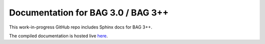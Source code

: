 Documentation for BAG 3.0 / BAG 3++
=======================================

This work-in-progress GitHub repo includes Sphinx docs for BAG 3++.

The compiled documentation is hosted live `here <https://bag3-readthedocs.readthedocs.io/en/latest/index.html#>`_.
